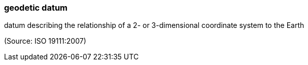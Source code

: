 === geodetic datum

datum describing the relationship of a 2- or 3-dimensional coordinate system to the Earth

(Source: ISO 19111:2007)

